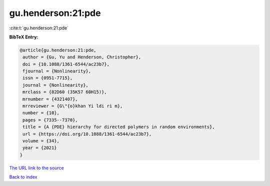 gu.henderson:21:pde
===================

:cite:t:`gu.henderson:21:pde`

**BibTeX Entry:**

.. code-block:: bibtex

   @article{gu.henderson:21:pde,
    author = {Gu, Yu and Henderson, Christopher},
    doi = {10.1088/1361-6544/ac23b7},
    fjournal = {Nonlinearity},
    issn = {0951-7715},
    journal = {Nonlinearity},
    mrclass = {82D60 (35K57 60H15)},
    mrnumber = {4321407},
    mrreviewer = {G\"{o}khan Yi ldi ri m},
    number = {10},
    pages = {7335--7370},
    title = {A {PDE} hierarchy for directed polymers in random environments},
    url = {https://doi.org/10.1088/1361-6544/ac23b7},
    volume = {34},
    year = {2021}
   }
`The URL link to the source <ttps://doi.org/10.1088/1361-6544/ac23b7}>`_


`Back to index <../By-Cite-Keys.html>`_
